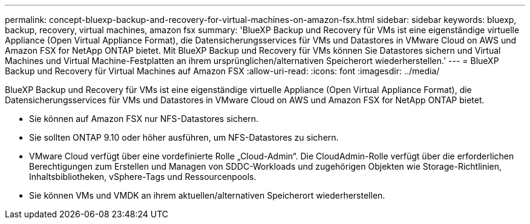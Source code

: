 ---
permalink: concept-bluexp-backup-and-recovery-for-virtual-machines-on-amazon-fsx.html 
sidebar: sidebar 
keywords: bluexp, backup, recovery, virtual machines, amazon fsx 
summary: 'BlueXP Backup und Recovery für VMs ist eine eigenständige virtuelle Appliance (Open Virtual Appliance Format), die Datensicherungsservices für VMs und Datastores in VMware Cloud on AWS und Amazon FSX for NetApp ONTAP bietet. Mit BlueXP Backup und Recovery für VMs können Sie Datastores sichern und Virtual Machines und Virtual Machine-Festplatten an ihrem ursprünglichen/alternativen Speicherort wiederherstellen.' 
---
= BlueXP Backup und Recovery für Virtual Machines auf Amazon FSX
:allow-uri-read: 
:icons: font
:imagesdir: ../media/


[role="lead"]
BlueXP Backup und Recovery für VMs ist eine eigenständige virtuelle Appliance (Open Virtual Appliance Format), die Datensicherungsservices für VMs und Datastores in VMware Cloud on AWS und Amazon FSX for NetApp ONTAP bietet.

* Sie können auf Amazon FSX nur NFS-Datastores sichern.
* Sie sollten ONTAP 9.10 oder höher ausführen, um NFS-Datastores zu sichern.
* VMware Cloud verfügt über eine vordefinierte Rolle „Cloud-Admin“. Die CloudAdmin-Rolle verfügt über die erforderlichen Berechtigungen zum Erstellen und Managen von SDDC-Workloads und zugehörigen Objekten wie Storage-Richtlinien, Inhaltsbibliotheken, vSphere-Tags und Ressourcenpools.
* Sie können VMs und VMDK an ihrem aktuellen/alternativen Speicherort wiederherstellen.

